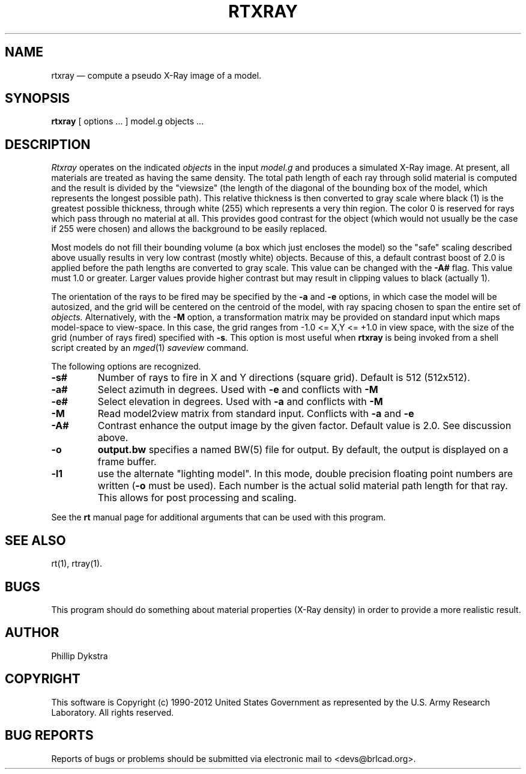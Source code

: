 .TH RTXRAY 1 BRL-CAD
.\"                       R T X R A Y . 1
.\" BRL-CAD
.\"
.\" Copyright (c) 1990-2012 United States Government as represented by
.\" the U.S. Army Research Laboratory.
.\"
.\" Redistribution and use in source (Docbook format) and 'compiled'
.\" forms (PDF, PostScript, HTML, RTF, etc.), with or without
.\" modification, are permitted provided that the following conditions
.\" are met:
.\"
.\" 1. Redistributions of source code (Docbook format) must retain the
.\" above copyright notice, this list of conditions and the following
.\" disclaimer.
.\"
.\" 2. Redistributions in compiled form (transformed to other DTDs,
.\" converted to PDF, PostScript, HTML, RTF, and other formats) must
.\" reproduce the above copyright notice, this list of conditions and
.\" the following disclaimer in the documentation and/or other
.\" materials provided with the distribution.
.\"
.\" 3. The name of the author may not be used to endorse or promote
.\" products derived from this documentation without specific prior
.\" written permission.
.\"
.\" THIS DOCUMENTATION IS PROVIDED BY THE AUTHOR ``AS IS'' AND ANY
.\" EXPRESS OR IMPLIED WARRANTIES, INCLUDING, BUT NOT LIMITED TO, THE
.\" IMPLIED WARRANTIES OF MERCHANTABILITY AND FITNESS FOR A PARTICULAR
.\" PURPOSE ARE DISCLAIMED. IN NO EVENT SHALL THE AUTHOR BE LIABLE FOR
.\" ANY DIRECT, INDIRECT, INCIDENTAL, SPECIAL, EXEMPLARY, OR
.\" CONSEQUENTIAL DAMAGES (INCLUDING, BUT NOT LIMITED TO, PROCUREMENT
.\" OF SUBSTITUTE GOODS OR SERVICES; LOSS OF USE, DATA, OR PROFITS; OR
.\" BUSINESS INTERRUPTION) HOWEVER CAUSED AND ON ANY THEORY OF
.\" LIABILITY, WHETHER IN CONTRACT, STRICT LIABILITY, OR TORT
.\" (INCLUDING NEGLIGENCE OR OTHERWISE) ARISING IN ANY WAY OUT OF THE
.\" USE OF THIS DOCUMENTATION, EVEN IF ADVISED OF THE POSSIBILITY OF
.\" SUCH DAMAGE.
.\"
.\".\".\"
.UC 4
.SH NAME
rtxray \(em compute a pseudo X-Ray image of a model.
.SH SYNOPSIS
.B rtxray
[ options ... ]
model.g
objects ...
.SH DESCRIPTION
.I Rtxray
operates on the indicated
.I objects
in the input
.I model.g
and produces a simulated X-Ray image.
At present, all materials are treated as having the same density.
The total path length of each ray through solid material is computed
and the result is divided by the "viewsize" (the length of the diagonal
of the bounding box of the model, which represents the longest possible
path).  This relative thickness is then converted to gray scale where
black (1) is the greatest possible thickness, through white (255) which
represents a very thin region.  The color 0 is reserved for rays which
pass through no material at all.  This provides good contrast for the
object (which would not usually be the case if 255 were chosen) and allows
the background to be easily replaced.
.LP
Most models do not fill their bounding volume (a box which just encloses
the model) so the "safe" scaling described above usually results in very
low contrast (mostly white) objects.  Because of this, a default contrast
boost of 2.0 is applied before the path lengths are converted to gray
scale.  This value can be changed with the
.B \-A#
flag.  This value must 1.0 or greater.  Larger values provide higher
contrast but may result in clipping values to black (actually 1).
.LP
The orientation of the rays to be fired may be specified by
the
.B \-a
and
.B \-e
options, in which case the model will be autosized, and the grid
will be centered on the centroid of the model, with ray spacing
chosen to span the entire set of
.I objects.
Alternatively,
with the
.B \-M
option, a transformation matrix may be provided on standard input
which maps model-space to view-space.
In this case, the grid ranges from -1.0 <= X,Y <= +1.0 in view space,
with the size of the grid (number of rays fired) specified with
.BR \-s .
This option is most useful when
.B rtxray
is being invoked from a shell script created by an
.IR mged (1)
\fIsaveview\fR command.
.LP
The following options are recognized.
.TP
.B \-s#
Number of rays to fire in X and Y directions (square grid).
Default is 512 (512x512).
.TP
.B \-a#
Select azimuth in degrees.  Used with
.B \-e
and conflicts with
.B \-M
.TP
.B \-e#
Select elevation in degrees.  Used with
.B \-a
and conflicts with
.B \-M
.TP
.B \-M
Read model2view matrix from standard input.
Conflicts with
.B \-a
and
.B \-e
.TP
.B \-A#
Contrast enhance the output image by the given factor.  Default value
is 2.0.  See discussion above.
.TP
.B \-o
.B output.bw
specifies a named BW(5) file for output.
By default, the output is displayed on a frame buffer.
.TP
.B \-l1
use the alternate "lighting model".  In this mode, double precision
floating point numbers are written
.RB ( \-o
must be used).  Each number is the actual solid material path length
for that ray.  This allows for post processing and scaling.
.LP
See the
.B rt
manual page for additional arguments that can be used with this
program.
.LP
.SH "SEE ALSO"
rt(1), rtray(1).
.SH BUGS
.LP
This program should do something about material properties
(X-Ray density) in order to provide a more realistic result.
.SH AUTHOR
Phillip Dykstra
.SH COPYRIGHT
This software is Copyright (c) 1990-2012 United States Government as
represented by the U.S. Army Research Laboratory. All rights reserved.
.SH "BUG REPORTS"
Reports of bugs or problems should be submitted via electronic
mail to <devs@brlcad.org>.
